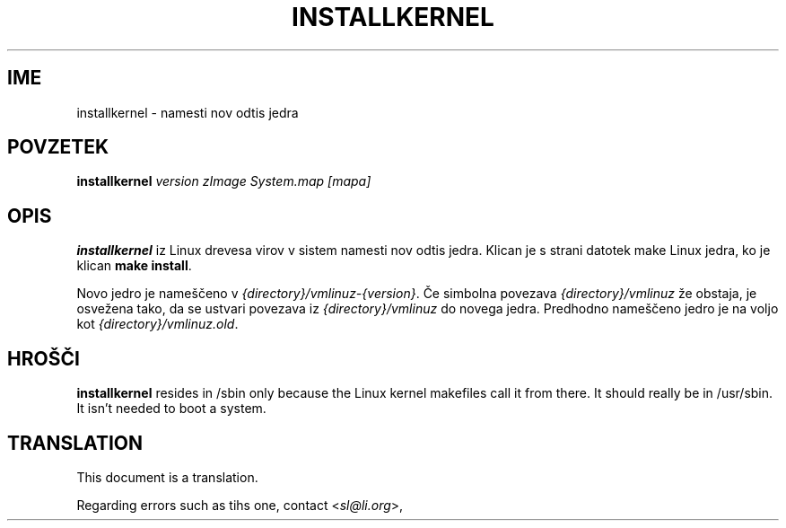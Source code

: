 .\"*******************************************************************
.\"
.\" This file was generated with po4a. Translate the source file.
.\"
.\"*******************************************************************
.TH INSTALLKERNEL 8 "7 jan 2001" "Debian Linux" 
.SH IME
installkernel \- namesti nov odtis jedra
.SH POVZETEK
\fBinstallkernel \fP\fIversion zImage System.map [mapa]\fP
.SH OPIS
\fBinstallkernel\fP iz Linux drevesa virov v sistem namesti nov odtis jedra.
Klican je s strani datotek make Linux jedra, ko je klican \fBmake install\fP.
.P
Novo jedro je nameščeno v \fI{directory}/vmlinuz\-{version}\fP.  Če simbolna
povezava \fI{directory}/vmlinuz\fP že obstaja, je osvežena tako, da se ustvari
povezava iz \fI{directory}/vmlinuz\fP do novega jedra. Predhodno nameščeno
jedro je na voljo kot \fI{directory}/vmlinuz.old\fP.
.SH HROŠČI
\fBinstallkernel\fP resides in /sbin only because the Linux kernel makefiles
call it from there.  It should really be in /usr/sbin.  It isn't needed to
boot a system.
.SH TRANSLATION
This document is a translation.

Regarding errors such as tihs one, contact
.nh
<\fIsl@li.org\fR>,
.hy

